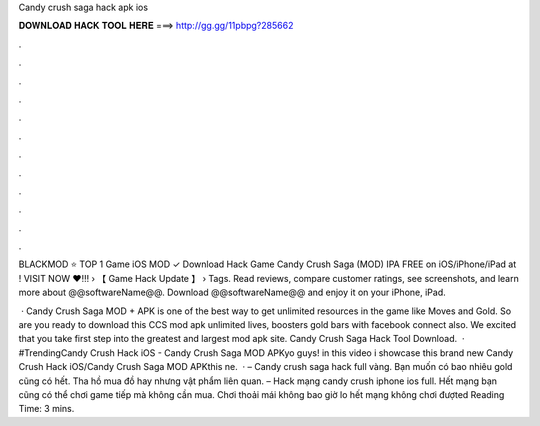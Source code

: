 Candy crush saga hack apk ios



𝐃𝐎𝐖𝐍𝐋𝐎𝐀𝐃 𝐇𝐀𝐂𝐊 𝐓𝐎𝐎𝐋 𝐇𝐄𝐑𝐄 ===> http://gg.gg/11pbpg?285662



.



.



.



.



.



.



.



.



.



.



.



.

BLACKMOD ⭐ TOP 1 Game iOS MOD ✓ Download Hack Game Candy Crush Saga (MOD) IPA FREE on iOS/iPhone/iPad at ! VISIT NOW ❤️!!!  › 【 Game Hack Update 】 › Tags. Read reviews, compare customer ratings, see screenshots, and learn more about @@softwareName@@. Download @@softwareName@@ and enjoy it on your iPhone, iPad.

 · Candy Crush Saga MOD + APK is one of the best way to get unlimited resources in the game like Moves and Gold. So are you ready to download this CCS mod apk unlimited lives, boosters gold bars with facebook connect also. We excited that you take first step into the greatest and largest mod apk site. Candy Crush Saga Hack Tool Download.  · #TrendingCandy Crush Hack iOS - Candy Crush Saga MOD APKyo guys! in this video i showcase this brand new Candy Crush Hack iOS/Candy Crush Saga MOD APKthis ne.  · – Candy crush saga hack full vàng. Bạn muốn có bao nhiêu gold cũng có hết. Tha hồ mua đồ hay nhưng vật phẩm liên quan. – Hack mạng candy crush iphone ios full. Hết mạng bạn cũng có thể chơi game tiếp mà không cần mua. Chơi thoải mái không bao giờ lo hết mạng không chơi đượted Reading Time: 3 mins.
